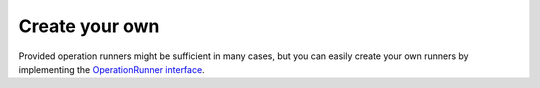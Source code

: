 Create your own
===============

Provided operation runners might be sufficient in many cases, but you can easily create your own runners by implementing the
`OperationRunner interface <https://github.com/Tolerance/Tolerance/blob/master/src/Tolerance/Operation/Runner/OperationRunner.php>`_.
